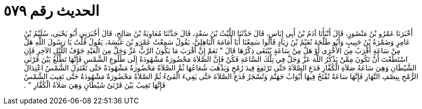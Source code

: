 
= الحديث رقم ٥٧٩

[quote.hadith]
أَخْبَرَنَا عَمْرُو بْنُ مَنْصُورٍ، قَالَ أَنْبَأَنَا آدَمُ بْنُ أَبِي إِيَاسٍ، قَالَ حَدَّثَنَا اللَّيْثُ بْنُ سَعْدٍ، قَالَ حَدَّثَنَا مُعَاوِيَةُ بْنُ صَالِحٍ، قَالَ أَخْبَرَنِي أَبُو يَحْيَى، سُلَيْمُ بْنُ عَامِرٍ وَضَمْرَةُ بْنُ حَبِيبٍ وَأَبُو طَلْحَةَ نُعَيْمُ بْنُ زِيَادٍ قَالُوا سَمِعْنَا أَبَا أُمَامَةَ الْبَاهِلِيَّ، يَقُولُ سَمِعْتُ عَمْرَو بْنَ عَبَسَةَ، يَقُولُ قُلْتُ يَا رَسُولَ اللَّهِ هَلْ مِنْ سَاعَةٍ أَقْرَبُ مِنَ الأُخْرَى أَوْ هَلْ مِنْ سَاعَةٍ يُبْتَغَى ذِكْرُهَا قَالَ ‏"‏ نَعَمْ إِنَّ أَقْرَبَ مَا يَكُونُ الرَّبُّ عَزَّ وَجَلَّ مِنَ الْعَبْدِ جَوْفُ اللَّيْلِ الآخِرِ فَإِنِ اسْتَطَعْتَ أَنْ تَكُونَ مِمَّنْ يَذْكُرُ اللَّهَ عَزَّ وَجَلَّ فِي تِلْكَ السَّاعَةِ فَكُنْ فَإِنَّ الصَّلاَةَ مَحْضُورَةٌ مَشْهُودَةٌ إِلَى طُلُوعِ الشَّمْسِ فَإِنَّهَا تَطْلُعُ بَيْنَ قَرْنَىِ الشَّيْطَانِ وَهِيَ سَاعَةُ صَلاَةِ الْكُفَّارِ فَدَعِ الصَّلاَةَ حَتَّى تَرْتَفِعَ قِيدَ رُمْحٍ وَيَذْهَبَ شُعَاعُهَا ثُمَّ الصَّلاَةُ مَحْضُورَةٌ مَشْهُودَةٌ حَتَّى تَعْتَدِلَ الشَّمْسُ اعْتِدَالَ الرُّمْحِ بِنِصْفِ النَّهَارِ فَإِنَّهَا سَاعَةٌ تُفْتَحُ فِيهَا أَبْوَابُ جَهَنَّمَ وَتُسْجَرُ فَدَعِ الصَّلاَةَ حَتَّى يَفِيءَ الْفَىْءُ ثُمَّ الصَّلاَةُ مَحْضُورَةٌ مَشْهُودَةٌ حَتَّى تَغِيبَ الشَّمْسُ فَإِنَّهَا تَغِيبُ بَيْنَ قَرْنَىْ شَيْطَانٍ وَهِيَ صَلاَةُ الْكُفَّارِ ‏"‏ ‏.‏